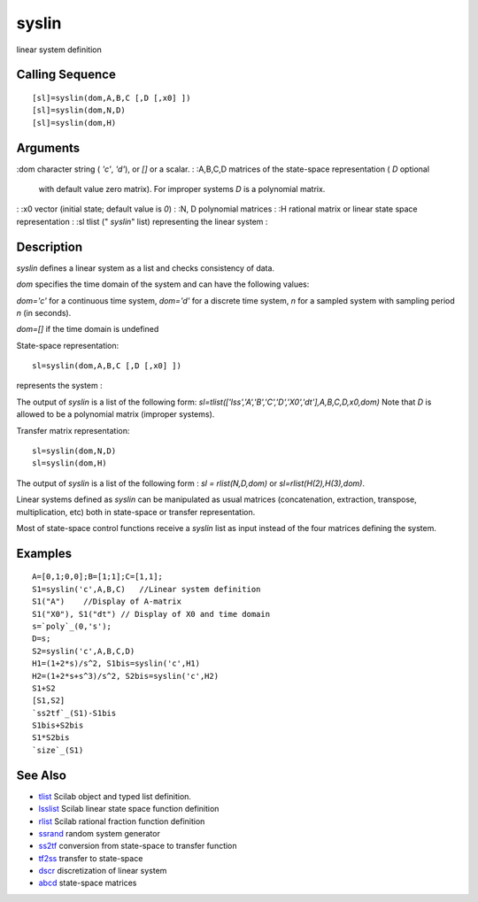 


syslin
======

linear system definition



Calling Sequence
~~~~~~~~~~~~~~~~


::

    [sl]=syslin(dom,A,B,C [,D [,x0] ])
    [sl]=syslin(dom,N,D)
    [sl]=syslin(dom,H)




Arguments
~~~~~~~~~

:dom character string ( `'c'`, `'d'`), or `[]` or a scalar.
: :A,B,C,D matrices of the state-space representation ( `D` optional
  with default value zero matrix). For improper systems `D` is a
  polynomial matrix.
: :x0 vector (initial state; default value is `0`)
: :N, D polynomial matrices
: :H rational matrix or linear state space representation
: :sl tlist (" `syslin`" list) representing the linear system
:



Description
~~~~~~~~~~~

`syslin` defines a linear system as a list and checks consistency of
data.

`dom` specifies the time domain of the system and can have the
following values:

`dom='c'` for a continuous time system, `dom='d'` for a discrete time
system, `n` for a sampled system with sampling period `n` (in
seconds).

`dom=[]` if the time domain is undefined

State-space representation:


::

    sl=syslin(dom,A,B,C [,D [,x0] ])


represents the system :

The output of `syslin` is a list of the following form:
`sl=tlist(['lss','A','B','C','D','X0','dt'],A,B,C,D,x0,dom)` Note that
`D` is allowed to be a polynomial matrix (improper systems).

Transfer matrix representation:


::

    sl=syslin(dom,N,D) 
    sl=syslin(dom,H)


The output of `syslin` is a list of the following form : `sl =
rlist(N,D,dom)` or `sl=rlist(H(2),H(3),dom)`.

Linear systems defined as `syslin` can be manipulated as usual
matrices (concatenation, extraction, transpose, multiplication, etc)
both in state-space or transfer representation.

Most of state-space control functions receive a `syslin` list as input
instead of the four matrices defining the system.



Examples
~~~~~~~~


::

    A=[0,1;0,0];B=[1;1];C=[1,1];
    S1=syslin('c',A,B,C)   //Linear system definition
    S1("A")    //Display of A-matrix
    S1("X0"), S1("dt") // Display of X0 and time domain
    s=`poly`_(0,'s');
    D=s;
    S2=syslin('c',A,B,C,D)
    H1=(1+2*s)/s^2, S1bis=syslin('c',H1)
    H2=(1+2*s+s^3)/s^2, S2bis=syslin('c',H2)
    S1+S2
    [S1,S2]
    `ss2tf`_(S1)-S1bis
    S1bis+S2bis
    S1*S2bis
    `size`_(S1)




See Also
~~~~~~~~


+ `tlist`_ Scilab object and typed list definition.
+ `lsslist`_ Scilab linear state space function definition
+ `rlist`_ Scilab rational fraction function definition
+ `ssrand`_ random system generator
+ `ss2tf`_ conversion from state-space to transfer function
+ `tf2ss`_ transfer to state-space
+ `dscr`_ discretization of linear system
+ `abcd`_ state-space matrices


.. _dscr: dscr.html
.. _abcd: abcd.html
.. _ss2tf: ss2tf.html
.. _lsslist: lsslist.html
.. _ssrand: ssrand.html
.. _tf2ss: tf2ss.html
.. _tlist: tlist.html
.. _rlist: rlist.html


